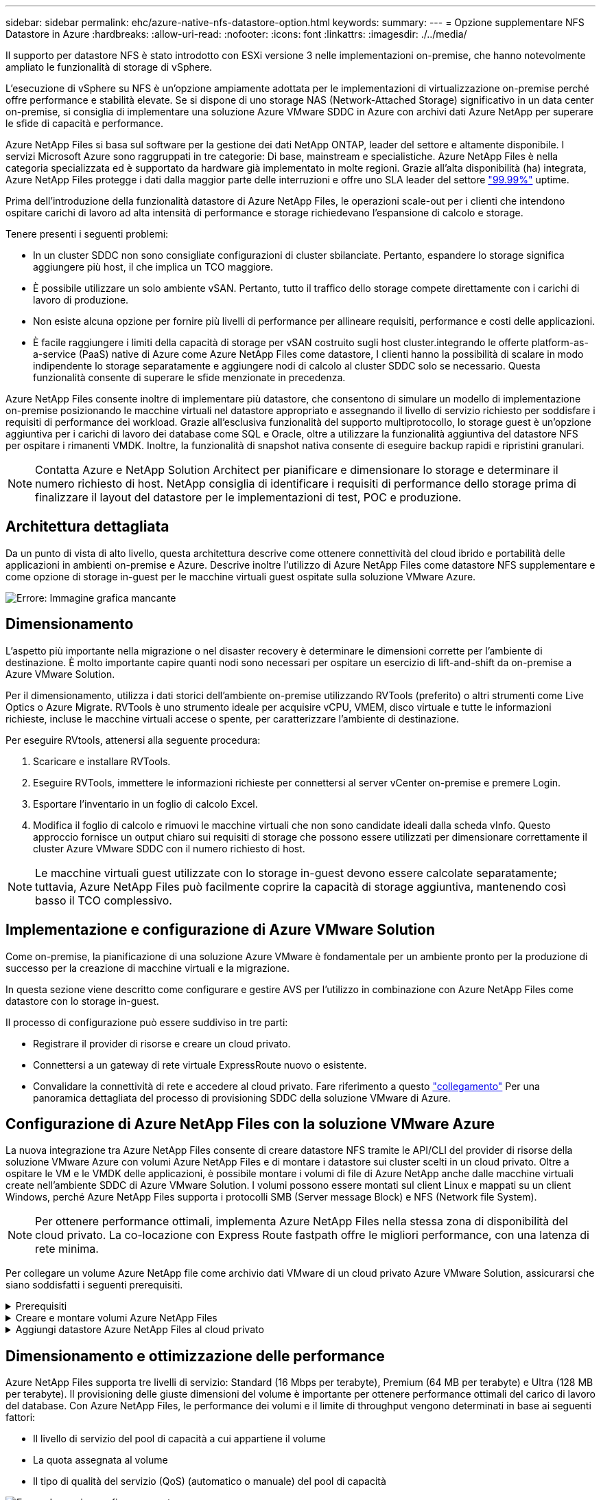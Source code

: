 ---
sidebar: sidebar 
permalink: ehc/azure-native-nfs-datastore-option.html 
keywords:  
summary:  
---
= Opzione supplementare NFS Datastore in Azure
:hardbreaks:
:allow-uri-read: 
:nofooter: 
:icons: font
:linkattrs: 
:imagesdir: ./../media/


[role="lead"]
Il supporto per datastore NFS è stato introdotto con ESXi versione 3 nelle implementazioni on-premise, che hanno notevolmente ampliato le funzionalità di storage di vSphere.

L'esecuzione di vSphere su NFS è un'opzione ampiamente adottata per le implementazioni di virtualizzazione on-premise perché offre performance e stabilità elevate. Se si dispone di uno storage NAS (Network-Attached Storage) significativo in un data center on-premise, si consiglia di implementare una soluzione Azure VMware SDDC in Azure con archivi dati Azure NetApp per superare le sfide di capacità e performance.

Azure NetApp Files si basa sul software per la gestione dei dati NetApp ONTAP, leader del settore e altamente disponibile. I servizi Microsoft Azure sono raggruppati in tre categorie: Di base, mainstream e specialistiche. Azure NetApp Files è nella categoria specializzata ed è supportato da hardware già implementato in molte regioni. Grazie all'alta disponibilità (ha) integrata, Azure NetApp Files protegge i dati dalla maggior parte delle interruzioni e offre uno SLA leader del settore https://azure.microsoft.com/support/legal/sla/netapp/v1_1/["99.99%"^] uptime.

Prima dell'introduzione della funzionalità datastore di Azure NetApp Files, le operazioni scale-out per i clienti che intendono ospitare carichi di lavoro ad alta intensità di performance e storage richiedevano l'espansione di calcolo e storage.

Tenere presenti i seguenti problemi:

* In un cluster SDDC non sono consigliate configurazioni di cluster sbilanciate. Pertanto, espandere lo storage significa aggiungere più host, il che implica un TCO maggiore.
* È possibile utilizzare un solo ambiente vSAN. Pertanto, tutto il traffico dello storage compete direttamente con i carichi di lavoro di produzione.
* Non esiste alcuna opzione per fornire più livelli di performance per allineare requisiti, performance e costi delle applicazioni.
* È facile raggiungere i limiti della capacità di storage per vSAN costruito sugli host cluster.integrando le offerte platform-as-a-service (PaaS) native di Azure come Azure NetApp Files come datastore, I clienti hanno la possibilità di scalare in modo indipendente lo storage separatamente e aggiungere nodi di calcolo al cluster SDDC solo se necessario. Questa funzionalità consente di superare le sfide menzionate in precedenza.


Azure NetApp Files consente inoltre di implementare più datastore, che consentono di simulare un modello di implementazione on-premise posizionando le macchine virtuali nel datastore appropriato e assegnando il livello di servizio richiesto per soddisfare i requisiti di performance dei workload. Grazie all'esclusiva funzionalità del supporto multiprotocollo, lo storage guest è un'opzione aggiuntiva per i carichi di lavoro dei database come SQL e Oracle, oltre a utilizzare la funzionalità aggiuntiva del datastore NFS per ospitare i rimanenti VMDK. Inoltre, la funzionalità di snapshot nativa consente di eseguire backup rapidi e ripristini granulari.


NOTE: Contatta Azure e NetApp Solution Architect per pianificare e dimensionare lo storage e determinare il numero richiesto di host. NetApp consiglia di identificare i requisiti di performance dello storage prima di finalizzare il layout del datastore per le implementazioni di test, POC e produzione.



== Architettura dettagliata

Da un punto di vista di alto livello, questa architettura descrive come ottenere connettività del cloud ibrido e portabilità delle applicazioni in ambienti on-premise e Azure. Descrive inoltre l'utilizzo di Azure NetApp Files come datastore NFS supplementare e come opzione di storage in-guest per le macchine virtuali guest ospitate sulla soluzione VMware Azure.

image:vmware-dr-image1.png["Errore: Immagine grafica mancante"]



== Dimensionamento

L'aspetto più importante nella migrazione o nel disaster recovery è determinare le dimensioni corrette per l'ambiente di destinazione. È molto importante capire quanti nodi sono necessari per ospitare un esercizio di lift-and-shift da on-premise a Azure VMware Solution.

Per il dimensionamento, utilizza i dati storici dell'ambiente on-premise utilizzando RVTools (preferito) o altri strumenti come Live Optics o Azure Migrate. RVTools è uno strumento ideale per acquisire vCPU, VMEM, disco virtuale e tutte le informazioni richieste, incluse le macchine virtuali accese o spente, per caratterizzare l'ambiente di destinazione.

Per eseguire RVtools, attenersi alla seguente procedura:

. Scaricare e installare RVTools.
. Eseguire RVTools, immettere le informazioni richieste per connettersi al server vCenter on-premise e premere Login.
. Esportare l'inventario in un foglio di calcolo Excel.
. Modifica il foglio di calcolo e rimuovi le macchine virtuali che non sono candidate ideali dalla scheda vInfo. Questo approccio fornisce un output chiaro sui requisiti di storage che possono essere utilizzati per dimensionare correttamente il cluster Azure VMware SDDC con il numero richiesto di host.



NOTE: Le macchine virtuali guest utilizzate con lo storage in-guest devono essere calcolate separatamente; tuttavia, Azure NetApp Files può facilmente coprire la capacità di storage aggiuntiva, mantenendo così basso il TCO complessivo.



== Implementazione e configurazione di Azure VMware Solution

Come on-premise, la pianificazione di una soluzione Azure VMware è fondamentale per un ambiente pronto per la produzione di successo per la creazione di macchine virtuali e la migrazione.

In questa sezione viene descritto come configurare e gestire AVS per l'utilizzo in combinazione con Azure NetApp Files come datastore con lo storage in-guest.

Il processo di configurazione può essere suddiviso in tre parti:

* Registrare il provider di risorse e creare un cloud privato.
* Connettersi a un gateway di rete virtuale ExpressRoute nuovo o esistente.
* Convalidare la connettività di rete e accedere al cloud privato. Fare riferimento a questo link:azure-avs.html["collegamento"^] Per una panoramica dettagliata del processo di provisioning SDDC della soluzione VMware di Azure.




== Configurazione di Azure NetApp Files con la soluzione VMware Azure

La nuova integrazione tra Azure NetApp Files consente di creare datastore NFS tramite le API/CLI del provider di risorse della soluzione VMware Azure con volumi Azure NetApp Files e di montare i datastore sui cluster scelti in un cloud privato. Oltre a ospitare le VM e le VMDK delle applicazioni, è possibile montare i volumi di file di Azure NetApp anche dalle macchine virtuali create nell'ambiente SDDC di Azure VMware Solution. I volumi possono essere montati sul client Linux e mappati su un client Windows, perché Azure NetApp Files supporta i protocolli SMB (Server message Block) e NFS (Network file System).


NOTE: Per ottenere performance ottimali, implementa Azure NetApp Files nella stessa zona di disponibilità del cloud privato. La co-locazione con Express Route fastpath offre le migliori performance, con una latenza di rete minima.

Per collegare un volume Azure NetApp file come archivio dati VMware di un cloud privato Azure VMware Solution, assicurarsi che siano soddisfatti i seguenti prerequisiti.

.Prerequisiti
[%collapsible]
====
. Utilizzare l'accesso az e verificare che l'abbonamento sia registrato alla funzionalità CloudSanExperience nello spazio dei nomi Microsoft.AVS.


....
az login –tenant xcvxcvxc- vxcv- xcvx- cvxc- vxcvxcvxcv
az feature show --name "CloudSanExperience" --namespace "Microsoft.AVS"
....
. Se non è registrato, registrarlo.


....
az feature register --name "CloudSanExperience" --namespace "Microsoft.AVS"
....

NOTE: Il completamento della registrazione può richiedere circa 15 minuti.

. Per verificare lo stato della registrazione, eseguire il seguente comando.


....
az feature show --name "CloudSanExperience" --namespace "Microsoft.AVS" --query properties.state
....
. Se la registrazione rimane bloccata in uno stato intermedio per più di 15 minuti, annullare la registrazione e registrare nuovamente il flag.


....
az feature unregister --name "CloudSanExperience" --namespace "Microsoft.AVS"
az feature register --name "CloudSanExperience" --namespace "Microsoft.AVS"
....
. Verificare che l'abbonamento sia registrato alla funzionalità AnfDatastoreExperience nello spazio dei nomi Microsoft.AVS.


....
az feature show --name "AnfDatastoreExperience" --namespace "Microsoft.AVS" --query properties.state
....
. Verificare che l'estensione vmware sia installata.


....
az extension show --name vmware
....
. Se l'estensione è già installata, verificare che la versione sia 3.0.0. Se è installata una versione precedente, aggiornare l'estensione.


....
az extension update --name vmware
....
. Se l'estensione non è già installata, installarla.


....
az extension add --name vmware
....
====
.Creare e montare volumi Azure NetApp Files
[%collapsible]
====
. Accedere al portale Azure e a Azure NetApp Files. Verificare l'accesso al servizio Azure NetApp Files e registrare il provider di risorse Azure NetApp Files utilizzando `az provider register` `--namespace Microsoft.NetApp –wait` comando. Dopo la registrazione, creare un account NetApp. Fare riferimento a questo https://docs.microsoft.com/en-us/azure/azure-netapp-files/azure-netapp-files-create-netapp-account["collegamento"^] per i passaggi dettagliati.


image:vmware-dr-image2.png["Errore: Immagine grafica mancante"]

. Dopo aver creato un account NetApp, impostare i pool di capacità con il livello e le dimensioni di servizio richiesti. Per informazioni dettagliate, fare riferimento a questa sezione https://docs.microsoft.com/en-us/azure/azure-netapp-files/azure-netapp-files-set-up-capacity-pool["collegamento"^].


image:vmware-dr-image3.png["Errore: Immagine grafica mancante"]

|===
| Punti da ricordare 


 a| 
* NFSv3 è supportato per gli archivi dati su Azure NetApp Files.
* Utilizza il Tier Premium o standard per i carichi di lavoro legati alla capacità e il Tier Ultra per i carichi di lavoro legati alle performance, se necessario, integrando lo storage vSAN predefinito.


|===
. Configurare una subnet delegata per Azure NetApp Files e specificare questa subnet durante la creazione dei volumi. Per informazioni dettagliate sulla creazione di una subnet delegata, fare riferimento a questa sezione https://docs.microsoft.com/en-us/azure/azure-netapp-files/azure-netapp-files-delegate-subnet["collegamento"^].
. Aggiungere un volume NFS per il datastore utilizzando il blade Volumes sotto il blade Capacity Pools.


image:vmware-dr-image4.png["Errore: Immagine grafica mancante"]

Per ulteriori informazioni sulle prestazioni dei volumi Azure NetApp Files in base alle dimensioni o alla quota, vedere link:https://docs.microsoft.com/en-us/azure/azure-netapp-files/azure-netapp-files-performance-considerations["Considerazioni sulle performance per Azure NetApp Files"^].

====
.Aggiungi datastore Azure NetApp Files al cloud privato
[%collapsible]
====

NOTE: Il volume Azure NetApp Files può essere collegato al cloud privato utilizzando il portale Azure. Seguire questa procedura link:https://learn.microsoft.com/en-us/azure/azure-vmware/attach-azure-netapp-files-to-azure-vmware-solution-hosts?tabs=azure-portal["Collegamento da Microsoft"] Per un approccio graduale all'utilizzo del portale Azure per il montaggio di un datastore Azure NetApp Files.

Per aggiungere un datastore Azure NetApp Files a un cloud privato, attenersi alla seguente procedura:

. Una volta registrate le funzionalità richieste, collegare un datastore NFS al cluster di cloud privato Azure VMware Solution eseguendo il comando appropriato.
. Creare un datastore utilizzando un volume ANF esistente nel cluster di cloud privato Azure VMware Solution.


....
C:\Users\niyaz>az vmware datastore netapp-volume create --name ANFRecoDSU002 --resource-group anfavsval2 --cluster Cluster-1 --private-cloud ANFDataClus --volume-id /subscriptions/0efa2dfb-917c-4497-b56a-b3f4eadb8111/resourceGroups/anfavsval2/providers/Microsoft.NetApp/netAppAccounts/anfdatastoreacct/capacityPools/anfrecodsu/volumes/anfrecodsU002
{
  "diskPoolVolume": null,
  "id": "/subscriptions/0efa2dfb-917c-4497-b56a-b3f4eadb8111/resourceGroups/anfavsval2/providers/Microsoft.AVS/privateClouds/ANFDataClus/clusters/Cluster-1/datastores/ANFRecoDSU002",
  "name": "ANFRecoDSU002",
  "netAppVolume": {
    "id": "/subscriptions/0efa2dfb-917c-4497-b56a-b3f4eadb8111/resourceGroups/anfavsval2/providers/Microsoft.NetApp/netAppAccounts/anfdatastoreacct/capacityPools/anfrecodsu/volumes/anfrecodsU002",
    "resourceGroup": "anfavsval2"
  },
  "provisioningState": "Succeeded",
  "resourceGroup": "anfavsval2",
  "type": "Microsoft.AVS/privateClouds/clusters/datastores"
}

. List all the datastores in a private cloud cluster.

....
{ { 4497 } "diskPoolVolume": Null, "id": "/subscriptions/0efa2dfb-917c-4497-b56a-b3f4eadb8111/resvalores, Microsoft.NetApp/netAppAccounts/anfdatastoreacct/capacityPools/anfrecods/volumes/ANFRecoDS001" "DSAF3f2llllllllllllllllllllllllllllllllllllllllllllllllllllllllllllllllllllllllllllllllllllllllllllllllllllllllllllllllllllllllllllllllllllllllllllllllllllllllllllllllllllllllllllllllllllllllllllllll } { "DiskPoolVolume": Null, "id": "/subscriptions/0efa2dfb-917c-4497-b56a-b3f4eadb8111/resourceGroups/anfavanswal2/providers/Microsoft.AVS/privateDafay2/{/}/favanswalb2": "Appfavanswalb/Microsoft.NetApp/netAppAccounts/anfdatastoreacct/capacityPools/anfrecodsu/volumes/anfrecodsU002"", "adswalb/}/4497", "avanswalb/favanswalb/fa002", "adswalb/favanswalb/favanswalb": "Adswalb//adswalb//adswalb/f2", "adswalb/adswalb/adswalb: "Adswalb/adswalb/adswalb/adswalb//adswalb/adswalb/adswalb//adswalb", "adswalb", "adswalb

. Una volta installata la connettività necessaria, i volumi vengono montati come datastore.


image:vmware-dr-image5.png["Errore: Immagine grafica mancante"]

====


== Dimensionamento e ottimizzazione delle performance

Azure NetApp Files supporta tre livelli di servizio: Standard (16 Mbps per terabyte), Premium (64 MB per terabyte) e Ultra (128 MB per terabyte). Il provisioning delle giuste dimensioni del volume è importante per ottenere performance ottimali del carico di lavoro del database. Con Azure NetApp Files, le performance dei volumi e il limite di throughput vengono determinati in base ai seguenti fattori:

* Il livello di servizio del pool di capacità a cui appartiene il volume
* La quota assegnata al volume
* Il tipo di qualità del servizio (QoS) (automatico o manuale) del pool di capacità


image:vmware-dr-image6.png["Errore: Immagine grafica mancante"]

Per ulteriori informazioni, vedere https://docs.microsoft.com/en-us/azure/azure-netapp-files/azure-netapp-files-service-levels["Livelli di servizio per Azure NetApp Files"^].

Fare riferimento a questo link:https://learn.microsoft.com/en-us/azure/azure-netapp-files/performance-benchmarks-azure-vmware-solution["Collegamento da Microsoft"] per benchmark dettagliati delle performance che possono essere utilizzati durante un esercizio di dimensionamento.

|===
| Punti da ricordare 


 a| 
* Utilizza il Tier Premium o Standard per i volumi del datastore per ottenere capacità e performance ottimali. Se sono richieste prestazioni, è possibile utilizzare il Tier Ultra.
* Per i requisiti di montaggio guest, utilizzare il Tier Premium o Ultra e, per i requisiti di condivisione file per le macchine virtuali guest, utilizzare volumi Tier Standard o Premium.


|===


== Considerazioni sulle performance

È importante comprendere che con NFS versione 3 esiste una sola pipe attiva per la connessione tra l'host ESXi e una singola destinazione di storage. Ciò significa che, anche se potrebbero essere disponibili connessioni alternative per il failover, la larghezza di banda per un singolo datastore e lo storage sottostante sono limitati a ciò che una singola connessione può fornire.

Per sfruttare una maggiore larghezza di banda disponibile con i volumi Azure NetApp Files, un host ESXi deve disporre di più connessioni alle destinazioni di storage. Per risolvere questo problema, è possibile configurare più datastore, con ciascun datastore utilizzando connessioni separate tra l'host ESXi e lo storage.

Per una maggiore larghezza di banda, come Best practice, creare più datastore utilizzando più volumi ANF, creare VMDK e stripare i volumi logici tra VMDK.

Fare riferimento a questo link:https://learn.microsoft.com/en-us/azure/azure-netapp-files/performance-benchmarks-azure-vmware-solution["Collegamento da Microsoft"] per benchmark dettagliati delle performance che possono essere utilizzati durante un esercizio di dimensionamento.

|===
| Punti da ricordare 


 a| 
* La soluzione VMware di Azure consente otto datastore NFS per impostazione predefinita. Questo può essere aumentato attraverso una richiesta di supporto.
* Sfrutta ER fastpath insieme a Ultra SKU per una maggiore larghezza di banda e una latenza inferiore. Ulteriori informazioni
* Con le funzioni di rete "di base" di Azure NetApp Files, la connettività della soluzione VMware Azure è legata alla larghezza di banda del circuito ExpressRoute e del gateway ExpressRoute.
* Per i volumi Azure NetApp Files con funzioni di rete "standard", è supportato ExpressRoute FastPath. Se attivato, FastPath invia il traffico di rete direttamente ai volumi Azure NetApp Files, bypassando il gateway fornendo una maggiore larghezza di banda e una latenza inferiore.


|===


== Aumento delle dimensioni del datastore

La riformizzazione dei volumi e le modifiche dinamiche dei livelli di servizio sono completamente trasparenti per SDDC. In Azure NetApp Files, queste funzionalità offrono performance continue, capacità e ottimizzazioni dei costi. Aumentare le dimensioni degli archivi dati NFS ridimensionando il volume da Azure Portal o utilizzando la CLI. Al termine dell'operazione, accedere a vCenter, accedere alla scheda datastore, fare clic con il pulsante destro del mouse sull'archivio dati appropriato e selezionare Refresh Capacity Information (Aggiorna informazioni capacità). Questo approccio può essere utilizzato per aumentare la capacità del datastore e per aumentare le performance del datastore in modo dinamico senza downtime. Questo processo è anche completamente trasparente per le applicazioni.

|===
| Punti da ricordare 


 a| 
* La riformizzazione dei volumi e la funzionalità dinamica del livello di servizio consentono di ottimizzare i costi dimensionando i carichi di lavoro a stato stazionario ed evitando così l'overprovisioning.
* VAAI non abilitato.


|===


== Carichi di lavoro

.Migrazione
[%collapsible]
====
Uno dei casi di utilizzo più comuni è la migrazione. Utilizzare VMware HCX o vMotion per spostare macchine virtuali on-premise. In alternativa, è possibile utilizzare Rivermeadow per migrare le macchine virtuali in datastore Azure NetApp Files.

====
.Protezione dei dati
[%collapsible]
====
Il backup delle macchine virtuali e il loro rapido ripristino sono tra i punti di forza degli archivi dati ANF. Utilizza le copie Snapshot per creare copie rapide della tua macchina virtuale o del datastore senza influire sulle performance, quindi inviale allo storage Azure per una protezione dei dati a lungo termine o a una regione secondaria utilizzando la replica cross-region per il disaster recovery. Questo approccio riduce al minimo lo spazio di storage e la larghezza di banda della rete memorizzando solo le informazioni modificate.

Utilizzare le copie Snapshot di Azure NetApp Files per la protezione generale e gli strumenti applicativi per proteggere i dati transazionali come SQL Server o Oracle che risiedono sulle macchine virtuali guest. Queste copie Snapshot sono diverse dalle snapshot VMware (coerenza) e sono adatte per una protezione a lungo termine.


NOTE: Con gli archivi dati ANF, l'opzione Restore to New Volume (Ripristina su nuovo volume) può essere utilizzata per clonare un intero volume dell'archivio dati e il volume ripristinato può essere montato come un altro archivio dati negli host all'interno di AVS SDDC. Dopo aver montato un datastore, le VM all'interno dell'IT possono essere registrate, riconfigurate e personalizzate come se fossero macchine virtuali clonate singolarmente.

.Backup e recovery di BlueXP per le Virtual Machine
[%collapsible]
=====
Il backup e recovery di BlueXP per le macchine virtuali offre una GUI del client web vSphere su vCenter per proteggere le macchine virtuali della soluzione Azure VMware e i datastore Azure NetApp Files tramite policy di backup. Queste policy possono definire pianificazione, conservazione e altre funzionalità.  La funzionalità di backup e recovery di BlueXP per Virtual Machine può essere implementata usando il comando Run.

I criteri di installazione e protezione possono essere installati completando la procedura seguente:

. Installa il backup e recovery di BlueXP per Virtual Machine nel cloud privato della soluzione Azure VMware usando il comando Run.
. Aggiungere le credenziali di abbonamento al cloud (valore client e segreto), quindi aggiungere un account di abbonamento al cloud (account NetApp e gruppo di risorse associato) contenente le risorse che si desidera proteggere.
. Creare una o più policy di backup per gestire la conservazione, la frequenza e altre impostazioni per i backup dei gruppi di risorse.
. Creare un container per aggiungere una o più risorse che devono essere protette con criteri di backup.
. In caso di guasto, ripristinare l'intera macchina virtuale o i singoli VMDK specifici nella stessa posizione.



NOTE: Con la tecnologia Snapshot di Azure NetApp Files, i backup e i ripristini sono molto veloci.

image:vmware-dr-image7.png["Errore: Immagine grafica mancante"]

=====
.Disaster recovery con Azure NetApp Files, JetStream DR e Azure VMware Solution
[%collapsible]
=====
Il disaster recovery nel cloud è un metodo resiliente e conveniente per proteggere i carichi di lavoro da interruzioni del sito ed eventi di corruzione dei dati (ad esempio ransomware). Utilizzando il framework VMware VAIO, è possibile replicare i workload VMware on-premise sullo storage Azure Blob e ripristinarli, consentendo una perdita di dati minima o quasi nulla e un RTO quasi nullo. Il DR Jetstream può essere utilizzato per ripristinare perfettamente i carichi di lavoro replicati da on-premise ad AVS e in particolare a Azure NetApp Files. Consente un disaster recovery conveniente utilizzando risorse minime presso il sito di DR e uno storage cloud conveniente. Jetstream DR automatizza il ripristino degli archivi dati ANF tramite Azure Blob Storage. Jetstream DR ripristina macchine virtuali indipendenti o gruppi di macchine virtuali correlate nell'infrastruttura del sito di ripristino in base alla mappatura di rete e fornisce un ripristino point-in-time per la protezione ransomware.

link:azure-native-dr-jetstream.html["Soluzione DR con ANF, JetStream e AVS"].

=====
====